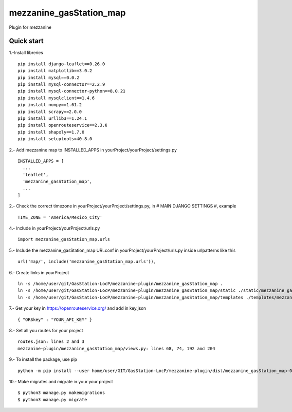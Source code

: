 =============
mezzanine_gasStation_map
=============

Plugin for mezzanine

Quick start
------------

1.-Install libreries ::

  pip install django-leaflet==0.26.0
  pip install matplotlib==3.0.2
  pip install mysql==0.0.2
  pip install mysql-connector==2.2.9
  pip install mysql-connector-python==8.0.21
  pip install mysqlclient==1.4.6
  pip install numpy==1.61.2
  pip install scrapy==2.0.0
  pip install urllib3==1.24.1
  pip install openrouteservice==2.3.0
  pip install shapely==1.7.0
  pip install setuptools=40.8.0

2.- Add mezzanine map to INSTALLED_APPS in yourProject/yourProject/settings.py ::

  INSTALLED_APPS = [
    ...
    'leaflet',
    'mezzanine_gasStation_map',
    ...
  ]

2.- Check the correct timezone in yourProject/yourProject/settings.py, in # MAIN DJANGO SETTINGS #, example ::

  TIME_ZONE = 'America/Mexico_City'

4.- Include in yourProject/yourProject/urls.py ::

  import mezzanine_gasStation_map.urls

5.- Include the mezzanine_gasStation_map URLconf in yourProject/yourProject/urls.py inside urlpatterns like this ::

    url('map/', include('mezzanine_gasStation_map.urls')),


6.- Create links in yourProject ::

    ln -s /home/user/git/GasStation-LocP/mezzanine-plugin/mezzanine_gasStation_map .
    ln -s /home/user/git/GasStation-LocP/mezzanine-plugin/mezzanine_gasStation_map/static ./static/mezzanine_gasStation_map
    ln -s /home/user/git/GasStation-LocP/mezzanine-plugin/mezzanine_gasStation_map/templates ./templates/mezzanine_gasStation_map

7.- Get your key in https://openrouteservice.org/ and add in key.json ::

{ "ORSkey" : "YOUR_API_KEY" }

8.- Set all you routes for your project ::

  routes.json: lines 2 and 3
  mezzanine-plugin/mezzanine_gasStation_map/views.py: lines 68, 74, 192 and 204


9.- To install the package, use pip ::

    python -m pip install --user home/user/GIT/GasStation-LocP/mezzanine-plugin/dist/mezzanine_gasStation_map-0.1.tar.gz

10.- Make migrates and migrate in your your project ::

    $ python3 manage.py makemigrations
    $ python3 manage.py migrate
